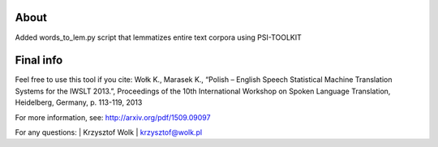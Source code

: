 About
=====

Added words_to_lem.py script that lemmatizes entire text corpora using PSI-TOOLKIT

Final info
====

Feel free to use this tool if you cite:
Wołk K., Marasek K., “Polish – English Speech Statistical Machine Translation Systems for the IWSLT 2013.”, Proceedings of the 10th International Workshop on Spoken Language Translation, Heidelberg, Germany, p. 113-119, 2013

For more information, see: http://arxiv.org/pdf/1509.09097

For any questions:
| Krzysztof Wolk
| krzysztof@wolk.pl